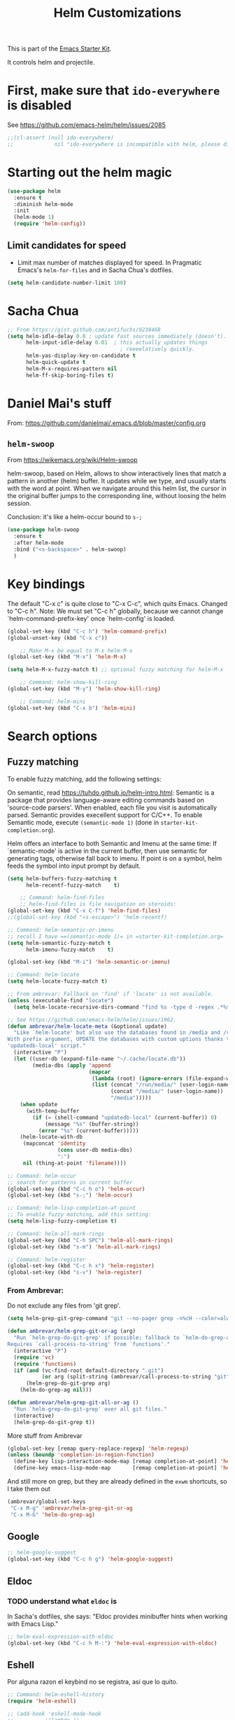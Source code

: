 # -*- coding: utf-8 -*-
# -*- find-file-hook: org-babel-execute-buffer -*-

#+TITLE: Helm Customizations
#+OPTIONS: toc:nil num:nil ^:nil
#+PROPERTY: header-args :tangle yes

This is part of the [[file:starter-kit.org][Emacs Starter Kit]].

It controls helm and projectile.

* First, make sure that =ido-everywhere= is disabled

See https://github.com/emacs-helm/helm/issues/2085

#+BEGIN_SRC emacs-lisp :tangle no
;;(cl-assert (null ido-everywhere)
;;             nil "ido-everywhere is incompatible with helm, please disable it")
#+END_SRC

* Starting out the helm magic

#+BEGIN_SRC emacs-lisp :tangle yes
(use-package helm
  :ensure t
  :diminish helm-mode
  :init 
  (helm-mode 1)
  (require 'helm-config))
#+END_SRC

#+RESULTS:
|   |

** Limit candidates for speed

- Limit max number of matches displayed for speed. In Pragmatic Emacs's =helm-for-files= and in Sacha Chua's dotfiles.

#+BEGIN_SRC emacs-lisp :tangle yes
(setq helm-candidate-number-limit 100)
#+END_SRC

#+RESULTS:
: 100

* Sacha Chua

#+BEGIN_SRC emacs-lisp :tangle yes
    ;; From https://gist.github.com/antifuchs/9238468
    (setq helm-idle-delay 0.0 ; update fast sources immediately (doesn't).
          helm-input-idle-delay 0.01  ; this actually updates things
                                        ; reeeelatively quickly.
          helm-yas-display-key-on-candidate t
          helm-quick-update t
          helm-M-x-requires-pattern nil
          helm-ff-skip-boring-files t)
#+END_SRC

#+RESULTS:
: t

* Daniel Mai's stuff 

From: https://github.com/danielmai/.emacs.d/blob/master/config.org

** =helm-swoop=
From https://wikemacs.org/wiki/Helm-swoop

helm-swoop, based on Helm, allows to show interactively lines that match a pattern in another (helm) buffer. It updates while we type, and usually starts with the word at point. When we navigate around this helm list, the cursor in the original buffer jumps to the corresponding line, without loosing the helm session.

Conclusion: it's like a helm-occur bound to =s-;=

#+BEGIN_SRC emacs-lisp :tangle yes
(use-package helm-swoop
  :ensure t
  :after helm-mode
  :bind ("<s-backspace>" . helm-swoop)
  )
#+END_SRC

#+RESULTS:
: #s(hash-table size 65 test eql rehash-size 1.5 rehash-threshold 0.8125 data (:use-package (23547 50524 462788 646000) :init (23547 50524 462634 659000) :config (23547 50524 462593 680000) :config-secs (0 0 10 173000) :init-secs (0 0 75 23000) :use-package-secs (0 0 317 531000)))

* Key bindings 

The default "C-x c" is quite close to "C-x C-c", which quits Emacs.
Changed to "C-c h". Note: We must set "C-c h" globally, because we
cannot change `helm-command-prefix-key' once `helm-config' is loaded.

#+BEGIN_SRC emacs-lisp :tangle yes
(global-set-key (kbd "C-c h") 'helm-command-prefix)
(global-unset-key (kbd "C-x c"))

    ;; Make M-x be equal to M-x helm-M-x
(global-set-key (kbd "M-x") 'helm-M-x)

(setq helm-M-x-fuzzy-match t) ;; optional fuzzy matching for helm-M-x

    ;; Command: helm-show-kill-ring
(global-set-key (kbd "M-y") 'helm-show-kill-ring)

    ;; Command: helm-mini
(global-set-key (kbd "C-x b") 'helm-mini)
#+END_SRC

#+RESULTS:
: helm-mini

* Search options
** Fuzzy matching 
To enable fuzzy matching, add the following settings:

On semantic, read https://tuhdo.github.io/helm-intro.html: Semantic is a package that provides language-aware editing commands based on 'source-code parsers'. When enabled, each file you visit is automatically parsed. Semantic provides execellent support for C/C++. To enable Semantic mode, execute =(semantic-mode 1)= (done in =starter-kit-completion.org=).

Helm offers an interface to both Semantic and Imenu at the same time: If `semantic-mode' is active in the current buffer, then use semantic for generating tags, otherwise fall back to imenu. If point is on a symbol, helm feeds the symbol into input prompt by default.

#+BEGIN_SRC emacs-lisp :tangle yes
(setq helm-buffers-fuzzy-matching t
      helm-recentf-fuzzy-match    t)

    ;; Command: helm-find-files
    ;; helm-find-files is file navigation on steroids:
(global-set-key (kbd "C-x C-f") 'helm-find-files)
;;(global-set-key (kbd "<s-escape>") 'helm-recentf)

;; Command: helm-semantic-or-imenu
;; recall I have ==(semantic-mode 1)= in =starter-kit-completion.org=
(setq helm-semantic-fuzzy-match t
      helm-imenu-fuzzy-match    t)

(global-set-key (kbd "M-i") 'helm-semantic-or-imenu)

;; Command: helm-locate
(setq helm-locate-fuzzy-match t)

;; From ambrevar: Fallback on 'find' if 'locate' is not available.
(unless (executable-find "locate")
  (setq helm-locate-recursive-dirs-command "find %s -type d -regex .*%s.*$"))

;; See https://github.com/emacs-helm/helm/issues/1962.
(defun ambrevar/helm-locate-meta (&optional update)
  "Like `helm-locate' but also use the databases found in /media and /run/media.
With prefix argument, UPDATE the databases with custom uptions thanks to the
'updatedb-local' script."
  (interactive "P")
  (let ((user-db (expand-file-name "~/.cache/locate.db"))
        (media-dbs (apply 'append
                          (mapcar
                           (lambda (root) (ignore-errors (file-expand-wildcards (concat root "/*/locate.db"))))
                           (list (concat "/run/media/" (user-login-name))
                                 (concat "/media/" (user-login-name))
                                 "/media")))))
    (when update
      (with-temp-buffer
        (if (= (shell-command "updatedb-local" (current-buffer)) 0)
            (message "%s" (buffer-string))
          (error "%s" (current-buffer)))))
    (helm-locate-with-db
     (mapconcat 'identity
                (cons user-db media-dbs)
                ":")
     nil (thing-at-point 'filename))))

;; Command: helm-occur
;; search for patterns in current buffer
(global-set-key (kbd "C-c h o") 'helm-occur)
(global-set-key (kbd "s-;") 'helm-occur)

;; Command: helm-lisp-completion-at-point
;; To enable fuzzy matching, add this setting:
(setq helm-lisp-fuzzy-completion t)

;; Command: helm-all-mark-rings
(global-set-key (kbd "C-h SPC") 'helm-all-mark-rings)
(global-set-key (kbd "s-m") 'helm-all-mark-rings)

;; Command: helm-register
(global-set-key (kbd "C-c h x") 'helm-register)
(global-set-key (kbd "s-v") 'helm-register)
#+END_SRC

#+RESULTS:
: helm-register

*** From Ambrevar: 

Do not exclude any files from 'git grep'.

#+BEGIN_SRC emacs-lisp :tangle yes
(setq helm-grep-git-grep-command "git --no-pager grep -n%cH --color=always --full-name -e %p -- %f")

(defun ambrevar/helm-grep-git-or-ag (arg)
  "Run `helm-grep-do-git-grep' if possible; fallback to `helm-do-grep-ag' otherwise.
Requires `call-process-to-string' from `functions'."
  (interactive "P")
  (require 'vc)
  (require 'functions)
  (if (and (vc-find-root default-directory ".git")
           (or arg (split-string (ambrevar/call-process-to-string "git" "ls-files" "-z") "\0" t)))
      (helm-grep-do-git-grep arg)
    (helm-do-grep-ag nil)))

(defun ambrevar/helm-grep-git-all-or-ag ()
  "Run `helm-grep-do-git-grep' over all git files."
  (interactive)
  (helm-grep-do-git-grep t))
#+END_SRC

#+RESULTS:
: ambrevar/helm-grep-git-all-or-ag

More stuff from Ambrevar

#+BEGIN_SRC emacs-lisp :tangle yes
(global-set-key [remap query-replace-regexp] 'helm-regexp)
(unless (boundp 'completion-in-region-function)
  (define-key lisp-interaction-mode-map [remap completion-at-point] 'helm-lisp-completion-at-point)
  (define-key emacs-lisp-mode-map       [remap completion-at-point] 'helm-lisp-completion-at-point))
#+END_SRC

#+RESULTS:

And still more on grep, but they are already defined in the =exwm= shortcuts, so I take them out

#+BEGIN_SRC emacs-lisp :tangle no
(ambrevar/global-set-keys
 "C-x M-g" 'ambrevar/helm-grep-git-or-ag
 "C-x M-G" 'helm-do-grep-ag)
#+END_SRC

** Google 

#+BEGIN_SRC emacs-lisp :tangle yes
;; helm-google-suggest
(global-set-key (kbd "C-c h g") 'helm-google-suggest)
#+END_SRC

** Eldoc 
*** TODO understand what =eldoc= is
In Sacha's dotfiles, she says: "Eldoc provides minibuffer hints when working with Emacs Lisp."

#+BEGIN_SRC emacs-lisp :tangle yes
;; helm-eval-expression-with-eldoc
(global-set-key (kbd "C-c h M-:") 'helm-eval-expression-with-eldoc)
#+END_SRC

** Eshell

Por alguna razon el keybind no se registra, asi que lo quito.

#+BEGIN_SRC emacs-lisp :tangle yes
;; Command: helm-eshell-history
(require 'helm-eshell)

;; (add-hook 'eshell-mode-hook
;;          '(lambda ()
;;             (define-key eshell-mode-map (kbd "C-c h C-c h")  'helm-eshell-history))) 
#+END_SRC

#+RESULTS:
| (lambda nil (define-key eshell-mode-map  'eshell-bol)) | helm-gtags-mode | ambrevar/helm/eshell-set-keys | (lambda nil (define-key eshell-mode-map (kbd C-c h C-c h) 'helm-eshell-history)) | tramp-eshell-directory-change | ess-r-package-activate-directory-tracker |

*** Ambrevar's eshell

#+BEGIN_SRC emacs-lisp :tangle yes
;;; Eshell
(defun ambrevar/helm/eshell-set-keys ()
  (define-key eshell-mode-map [remap eshell-pcomplete] 'helm-esh-pcomplete)
  (define-key eshell-mode-map (kbd "M-p") 'helm-eshell-history)
  (define-key eshell-mode-map (kbd "M-s") nil) ; Useless when we have 'helm-eshell-history.
  (define-key eshell-mode-map (kbd "M-s f") 'helm-eshell-prompts-all)) ;; this one doesn't work... I don't know what it'd do.
(add-hook 'eshell-mode-hook 'ambrevar/helm/eshell-set-keys)
#+END_SRC

#+RESULTS:
| ambrevar/helm/eshell-set-keys | (lambda nil (define-key eshell-mode-map (kbd C-c h C-c h) 'helm-eshell-history)) | helm-gtags-mode | tramp-eshell-directory-change | (lambda nil (define-key eshell-mode-map  'eshell-bol)) | ess-r-package-activate-directory-tracker |

** Comint 

Disabled as it gives rise to lisp error

#+BEGIN_SRC emacs-lisp :tangle no
;; Command: helm-comint-input-ring
;; (define-key shell-mode-map (kbd "C-c h C-c h") 'helm-comint-input-ring)
#+END_SRC

#+RESULTS:

** Mini-buffer history 

If you get into the minibuffer (=C-x b= for =helm-mini=), then you get its history with =C-c C-l=.

#+BEGIN_SRC emacs-lisp :tangle yes
;; Command: helm-mini-buffer-history
(define-key minibuffer-local-map (kbd "C-c C-l") 'helm-minibuffer-history)
#+END_SRC

#+RESULTS:
: helm-minibuffer-history

* helm-descbinds

List active key bindings:

#+BEGIN_SRC emacs-lisp :tangle yes
(use-package helm-descbinds
	:ensure t)
(helm-descbinds-mode)
#+END_SRC

#+RESULTS:
: t

* Helm and gtags

Further customization of =gtags= with =helm=, from http://tuhdo.github.io/c-ide.html.

Check out: http://tuhdo.github.io/c-ide.html and https://github.com/syohex/emacs-helm-gtags

Also of interest this setup: https://github.com/tuhdo/emacs-c-ide-demo/blob/master/custom/setup-helm-gtags.el
and https://github.com/yusekiya/dotfiles/blob/master/.emacs.d/config/packages/my-helm-config.el

** TODO Understand how =gtags= differ from =etags=

#+begin_src emacs-lisp :tangle yes
    ;; Tuhdo says to put this but if I do emacs spits error mesage on start up.
    ;;(require 'setup-helm)
    ;;(require 'setup-helm-gtags)

(use-package helm-gtags
	:ensure t
    :init
    ;; Enable helm-gtags-mode
    (add-hook 'dired-mode-hook 'helm-gtags-mode)
    (add-hook 'eshell-mode-hook 'helm-gtags-mode)
    (add-hook 'c-mode-hook 'helm-gtags-mode)
    (add-hook 'c++-mode-hook 'helm-gtags-mode)
    (add-hook 'asm-mode-hook 'helm-gtags-mode)
    ;; (add-hook 'python-mode-hook 'helm-gtags-mode)
    :config
    (setq
     helm-gtags-ignore-case t
     helm-gtags-auto-update t
     helm-gtags-use-input-at-cursor t
     helm-gtags-pulse-at-cursor t
     helm-gtags-prefix-key "C-c g"
     helm-gtags-suggested-key-mapping t))

    (define-key helm-gtags-mode-map (kbd "C-c g a") 'helm-gtags-tags-in-this-function)
    (define-key helm-gtags-mode-map (kbd "C-j") 'helm-gtags-select)
    (define-key helm-gtags-mode-map (kbd "M-.") 'helm-gtags-dwim)
    (define-key helm-gtags-mode-map (kbd "M-,") 'helm-gtags-pop-stack)
    (define-key helm-gtags-mode-map (kbd "C-c <") 'helm-gtags-previous-history)
    (define-key helm-gtags-mode-map (kbd "C-c >") 'helm-gtags-next-history)
#+end_src

#+RESULTS:
: helm-gtags-next-history

* Helm-bibtex
And now the bit by Ista Zahn in tip from: https://github.com/izahn/dotemacs but modified to use helm instead of ivy.
This allows you to search your BibTeX files for references to insert into the current document. For it to work you will need to set `bibtex-completion-bibliography` to the location of your BibTeX files.
Initiate a citation search with ivy-bibtex, bound to =C-c r= (not working, of course. This is the keybinding for revert buffer.)

Commented out by DGM: not sure it is working and I can use ivy with helm

From https://github.com/tmalsburg/helm-bibtex: Helm-bibtex and ivy-bibtex allow you to search and manage your BibTeX bibliography. They both share the same generic backend, bibtex-completion, but one uses the Helm completion framework and the other Ivy as a front-end.

#+begin_src emacs-lisp :tangle yes
;; (setq ivy-bibtex-default-action 'bibtex-completion-insert-citation)
(use-package helm-bibtex
  :ensure t)
;; (global-set-key (kbd "<s-backspace>") 'helm-bibtex) ;; not needed. Already in =C-c ]=. <s-backspace> relocated to helm-swoop. Aunque ojo que en Olivetti mode =C-c ]= esta' bound to another thing.
#+end_src

#+RESULTS:
: helm-bibtex

Tip from =titus= for =helm-bibtex=: I use the menu key as the prefix key for all helm commands and bind helm-bibtex to b. Helm-bibtex can then be started using <menu> b. It is also useful to bind helm-resume to <menu> in helm-command-map. With this binding, <menu> <menu> can be used to reopen the last helm search.

** Bibtex-completion

Bibtex-completion depends on helm-bibtex. That's why I paste it here. A minimal configuration involves telling =bibtex-completion= where your bibliographies can be found. I am leaving it as not a list.

#+BEGIN_EXAMPLE
(setq bibtex-completion-bibliography 
      '("/media/dgm/blue/documents/bibs/socbib.bib"))  
#+END_EXAMPLE

#+BEGIN_SRC emacs-lisp :tangle yes
(setq bibtex-completion-bibliography "/media/dgm/blue/documents/bibs/socbib.bib")
#+END_SRC

#+RESULTS:
: /media/dgm/blue/documents/bibs/socbib.bib

Specify where PDFs can be found: =Bibtex-completion= assumes that the name of a PDF consists of the BibTeX key followed plus a user-defined suffix (.pdf by default). For example, if a BibTeX entry has the key Darwin1859, bibtex-completion searches for Darwin1859.pdf.

I am commenting out as I have the variable =helm-bibtex-library-path= in =starter-kit-helm.org=

#+BEGIN_SRC emacs-lisp :tangle yes
(setq bibtex-completion-library-path '("/media/dgm/blue/documents/elibrary/org/references/pdfs"))
#+END_SRC

#+RESULTS:
| /media/dgm/blue/documents/elibrary/org/references/pdfs/ |


Bibtex-completion supports two methods for storing notes. It can either store all notes in one file or store notes in multiple files, one file per publication. In the first case, the customization variable bibtex-completion-notes-path has to be set to the full path of the notes file:
I am commenting it out as I have the variable =helm-bibtex-notes-path= in =starter-kit-helm.org=

#+BEGIN_SRC emacs-lisp :tangle yes
(setq bibtex-completion-notes-path "/media/dgm/blue/documents/elibrary/org/references")
#+END_SRC

#+RESULTS:
: /media/dgm/blue/documents/elibrary/org/references/readings.org

(See also Kitchin on setting these paths here https://github.com/jkitchin/org-ref.)

Symbols used for indicating the availability of notes and PDF files

#+BEGIN_SRC emacs-lisp :tangle yes
(setq bibtex-completion-pdf-symbol "⌘")
(setq bibtex-completion-notes-symbol "✎")
#+END_SRC

#+RESULTS:
: ✎

Open pdf with system pdf viewer

#+BEGIN_SRC emacs-lisp :tangle yes
(setq bibtex-completion-pdf-open-function 'org-open-file)
#+END_SRC

#+RESULTS:
: org-open-file

** The Reddit workflow

From: https://www.reddit.com/r/emacs/comments/4gudyw/help_me_with_my_orgmode_workflow_for_notetaking/

With this setup helm-bibtex points to the same notes file as =org-ref=. Just run =M-x helm-bibtex= (=C-]=) and select the article you want. Instead of pressing =<return>=, press =<tab>=. This opens up helm's alternate action list where you can choose to =Edit notes=. This opens up the exact notes file created by org-ref.

#+BEGIN_SRC emacs-lisp :tangle yes
 (setq helm-bibtex-bibliography "/media/dgm/blue/documents/bibs/socbib.bib" 
       helm-bibtex-library-path "/media/dgm/blue/documents/elibrary/org/references/pdfs/"
       helm-bibtex-notes-path "/media/dgm/blue/documents/elibrary/org/references/readings.org")
#+END_SRC

#+RESULTS:
: /media/dgm/blue/documents/elibrary/org/references/readings.org

* Ambrevar's stuff

TODO: =helm-ff= should allow opening several marks externally, e.g.  sxiv for pics. See https://github.com/emacs-helm/helm/wiki/Find-Files#open-files-externally.
What about the default program?  It currently defaults to ~/.mailcap, which is not so customizable.  Would ranger's rifle be useful here?  See https://github.com/emacs-helm/helm/issues/1796.  There is the `openwith' package.

TODO: Batch-open torrent files automatically.  Add to mailcap?  Same as above, C-c C-x does not allow for opening several files at once.

TODO: helm-find in big folders sometimes leads bad results, like exact match not appearing first. Better sorting?

TODO: Implement alternating-color multiline lists. See https://github.com/emacs-helm/helm/issues/1790.

Note: =wgrep-helm= allows you to edit a helm-grep-mode buffer and apply those changes to the file buffer.

#+BEGIN_SRC emacs-lisp :tangle yes
(when (< emacs-major-version 26)
  (when (require 'linum-relative nil t)
    (helm-linum-relative-mode 1)))

;; (when (require 'helm-descbinds nil t)
;;    (helm-descbinds-mode))

(when (require 'wgrep-helm nil t)
  (setq wgrep-auto-save-buffer t
        wgrep-enable-key (kbd "C-c h w")))

;; From Ambrevar: wgrep-face is not so pretty. Commented out as not working
;; (set-face-attribute 'wgrep-face nil :inherit 'ediff-current-diff-C :foreground 'unspecified :background 'unspecified :box nil)

(when (require 'helm-ls-git nil t)
  ;; `helm-source-ls-git' must be defined manually.
  ;; See https://github.com/emacs-helm/helm-ls-git/issues/34.
  (setq helm-source-ls-git
        (and (memq 'helm-source-ls-git helm-ls-git-default-sources)
             (helm-make-source "Git files" 'helm-ls-git-source
               :fuzzy-match helm-ls-git-fuzzy-match))))
#+END_SRC

#+RESULTS:

** Generic configuration

#+BEGIN_SRC emacs-lisp :tangle yes
(setq
 helm-follow-mode-persistent t
 helm-reuse-last-window-split-state t
 helm-findutils-search-full-path t
 helm-show-completion-display-function nil
 helm-completion-mode-string ""
 helm-dwim-target 'completion
 helm-echo-input-in-header-line t
 helm-use-frame-when-more-than-two-windows nil
 ;; helm-apropos-fuzzy-match t
 ;; helm-buffers-fuzzy-matching t
 ;; helm-eshell-fuzzy-match t
 ;; helm-imenu-fuzzy-match t
 ;; helm-M-x-fuzzy-match t
 ;; helm-recentf-fuzzy-match t
 ;; Use woman instead of man.
 helm-man-or-woman-function nil
 ;; https://github.com/emacs-helm/helm/issues/1910
 helm-buffers-end-truncated-string "…"
 helm-buffer-max-length 22
 helm-window-show-buffers-function 'helm-window-mosaic-fn
 helm-window-prefer-horizontal-split t)
#+END_SRC

** Apropos 

#+BEGIN_SRC emacs-lisp :tangle yes
;; Command: helm-apropos
;; To enable fuzzy matching, add this setting:
(setq helm-apropos-fuzzy-match t)
(global-set-key [remap apropos-command] 'helm-apropos)
#+END_SRC

#+BEGIN_SRC emacs-lisp :tangle yes
;;; Add bindings to `helm-apropos`. TODO: Does not work most of the times.
;;; https://github.com/emacs-helm/helm/issues/1140
(defun ambrevar/helm-def-source--emacs-commands (&optional default)
  (helm-build-in-buffer-source "Commands"
    :init `(lambda ()
             (helm-apropos-init 'commandp ,default))
    :fuzzy-match helm-apropos-fuzzy-match
    :filtered-candidate-transformer (and (null helm-apropos-fuzzy-match)
                                         'helm-apropos-default-sort-fn)
    :candidate-transformer 'helm-M-x-transformer-1
    :nomark t
    :action '(("Describe Function" . helm-describe-function)
              ("Find Function" . helm-find-function)
              ("Info lookup" . helm-info-lookup-symbol))))
#+END_SRC

#+RESULTS:
: ambrevar/helm-def-source--emacs-commands

** COMMENT The =M-s= prefix

Use the =M-s= prefix just like `occur'. 
Note that the =s= in the prefix is the letter =s= and not the =super= key.
Note that I think =M-i= does the same.

DGM, 16 july: I disable this as the prefix =M-s= is not working. Don't know why. 


#+BEGIN_SRC emacs-lisp :tangle no
(define-key prog-mode-map (kbd "M-s f") 'helm-semantic-or-imenu)
;;; The text-mode-map binding targets structured text modes like Markdown.
(define-key text-mode-map (kbd "M-s f") 'helm-semantic-or-imenu)
(with-eval-after-load 'org
  (require 'helm-org-contacts nil t)
  (define-key org-mode-map (kbd "M-s f") 'helm-org-in-buffer-headings))
(with-eval-after-load 'woman
  (define-key woman-mode-map (kbd "M-s f") 'helm-imenu))
(with-eval-after-load 'man
  (define-key Man-mode-map (kbd "M-s f") 'helm-imenu))
#+END_SRC

#+RESULTS:

** More stuff!!!

#+BEGIN_SRC emacs-lisp :tangle yes
(setq helm-source-names-using-follow '("Occur" "Git-Grep" "AG" "mark-ring" "Org Headings" "Imenu"))

;;; From https://www.reddit.com/r/emacs/comments/5q922h/removing_dot_files_in_helmfindfiles_menu/.
(defun ambrevar/helm-skip-dots (old-func &rest args)
  "Skip . and .. initially in helm-find-files.  First call OLD-FUNC with ARGS."
  (apply old-func args)
  (let ((sel (helm-get-selection)))
    (if (and (stringp sel) (string-match "/\\.$" sel))
        (helm-next-line 2)))
  (let ((sel (helm-get-selection))) ; if we reached .. move back
    (if (and (stringp sel) (string-match "/\\.\\.$" sel))
        (helm-previous-line 1))))

(advice-add #'helm-preselect :around #'ambrevar/helm-skip-dots)
(advice-add #'helm-ff-move-to-first-real-candidate :around #'ambrevar/helm-skip-dots)

(with-eval-after-load 'desktop
  (add-to-list 'desktop-globals-to-save 'kmacro-ring)
  (add-to-list 'desktop-globals-to-save 'last-kbd-macro)
  (add-to-list 'desktop-globals-to-save 'kmacro-counter)
  (add-to-list 'desktop-globals-to-save 'kmacro-counter-format)
  (add-to-list 'desktop-globals-to-save 'helm-ff-history)
  (add-to-list 'desktop-globals-to-save 'comint-input-ring))

(helm-top-poll-mode)
;;; Column indices might need some customizing. See `helm-top-command' and
;;; https://github.com/emacs-helm/helm/issues/1586 and
;;; https://github.com/emacs-helm/helm/issues/1909.
#+END_SRC

#+RESULTS:
: t

** Convenience

#+BEGIN_SRC emacs-lisp :tangle yes
;;; Convenience.
(defun ambrevar/helm-toggle-visible-mark-backwards (arg)
  (interactive "p")
  (helm-toggle-visible-mark (- arg)))
;; (define-key helm-map (kbd "S-SPC") 'ambrevar/helm-toggle-visible-mark-backwards)

;; (global-set-key  (kbd "C-<f4>") 'helm-execute-kmacro)
#+END_SRC

* Uncle Dave

Lines from uncle dave at https://github.com/daedreth/UncleDavesEmacs and Tuhdo  https://tuhdo.github.io/helm-intro.html

#+BEGIN_SRC emacs-lisp :tangle yes
(define-key helm-find-files-map (kbd "C-b") 'helm-find-files-up-one-level)
;; (define-key helm-find-files-map (kbd "C-f") 'helm-execute-persistent-action)
(define-key helm-map (kbd "<tab>") 'helm-execute-persistent-action) ; rebind tab to run persistent action but this gives rise to problems. See https://github.com/jkitchin/org-ref/issues/527
(define-key helm-map (kbd "C-i")   'helm-execute-persistent-action) ; make TAB work in terminal
(define-key helm-map (kbd "C-z")  'helm-select-action) ; list actions using C-z... direct from Tuhdo! 
#+END_SRC

#+RESULTS:
: helm-select-action

* Projectile 

I kept loosing my projects in external drives upon re-start. My attempt to keep them thru magit is copied from https://emacs.stackexchange.com/questions/32634/how-can-the-list-of-projects-used-by-projectile-be-manually-updated/32635

#+srcname: projectile
#+BEGIN_SRC emacs-lisp :tangle yes
;; Projectile
(use-package projectile
  :ensure t
  :config 
  (projectile-global-mode t)
  (setq projectile-project-search-path '("~/.emacs.d/"
                                         "~/texmf/"
                                         "~/Dropbox/gtd/"
                                         "/media/dgm/blue/documents/proyectos/mtj/"
                                         "/media/dgm/blue/documents/dropbox/"
                                         "/media/dgm/blue/documents/UNED/"
                                         "/media/dgm/blue/documents/data/eurostat" 
                                         "/media/dgm/blue/documents/programming"
                                         "/media/dgm/blue/documents/My-Academic-Stuff"
                                         "/media/dgm/blue/documents/personal"
                                         "/home/dgm/Dropbox/gtd"
                                         "/media/dgm/blue/documents/bibs"
                                         "/media/dgm/blue/documents/templates"
                                         "/media/dgm/blue/documents/proyectos/alianza"
                                         "/media/dgm/blue/documents/cv"
                                         "/media/dgm/blue/documents/backups"
                                         "/media/dgm/blue/documents/UNED/teaching/mis-cursos"
                                         "/media/dgm/blue/documents/elibrary/women-labor-market"))

  (projectile-add-known-project "~/.emacs.d/")
  (projectile-add-known-project  "~/texmf/")
  (projectile-add-known-project "~/Dropbox/gtd/")
  (projectile-add-known-project "/media/dgm/blue/documents/proyectos/mtj/")
  (projectile-add-known-project "/media/dgm/blue/documents/dropbox/")
  (projectile-add-known-project "/media/dgm/blue/documents/UNED/")
  (projectile-add-known-project "/media/dgm/blue/documents/data/eurostat")
  (projectile-add-known-project "/media/dgm/blue/documents/programming")
  (projectile-add-known-project "/media/dgm/blue/documents/My-Academic-Stuff")
  (projectile-add-known-project "/media/dgm/blue/documents/personal")  
  (projectile-add-known-project "/home/dgm/Dropbox/gtd")  
  (projectile-add-known-project "/media/dgm/blue/documents/bibs")  
  (projectile-add-known-project "/media/dgm/blue/documents/templates")
  (projectile-add-known-project "/media/dgm/blue/documents/proyectos/alianza/")
  (projectile-add-known-project "/media/dgm/blue/documents/cv/")
  (projectile-add-known-project "/media/dgm/blue/documents/backups")
  (projectile-add-known-project "/media/dgm/blue/documents/UNED/teaching/mis-cursos/")
  (projectile-add-known-project "/media/dgm/blue/documents/elibrary/women-labor-market/")
  
  (when (require 'magit nil t)
    (mapc #'projectile-add-known-project
          (mapcar #'file-name-as-directory (magit-list-repos)))
    ;; Optionally write to persistent `projectile-known-projects-file'
    (projectile-save-known-projects)))

;; from) https://github.com/bbatsov/projectile#usage
(projectile-mode +1) ;; You now need to explicitly enable projectile and set a prefix. See      https://stackoverflow.com/questions/31421106/why-emacs-project-c-c-p-is-undefined, I guess it's already done with (projectile-global-mode t) in the use-package settings... but just in case.
(define-key projectile-mode-map (kbd "s--") 'projectile-command-map)
;;(define-key projectile-mode-map (kbd "C-c p") 'projectile-command-map)

(setq projectile-enable-caching nil) ;; update 22 nov 2018. In C-h v projectile-indexing-method they recommend to have it set to alien to have this other variable set to true. If it does not work, revert to instructions in emacs's cheatsheet.
;; (setq projectile-enable-caching nil) ; see https://emacs.stackexchange.com/questions/2164/projectile-does-not-show-all-files-in-project
;; https://github.com/bbatsov/projectile/issues/1183
;; trying to fix slow behaviour of emacs
(setq projectile-mode-line
      '(:eval (format " Projectile[%s]"
                      (projectile-project-name))))

(define-key projectile-mode-map [?\s-d] 'projectile-switch-project)
(define-key projectile-mode-map [?\s-D] 'projectile-find-dir-dwim)
;;(define-key projectile-mode-map [?\s-y] 'projectile-ag) ;; this is not working. =projectile-ag= is in M-pthe directory structure.
#+END_SRC

** Helm-Projectile

#+srcname: helm-projectile
#+BEGIN_SRC emacs-lisp :tangle yes
(use-package helm-projectile
  :ensure t
  :after helm-mode 
  :init     
  (setq projectile-completion-system 'helm)
  :commands helm-projectile
  ;;   :bind ("C-c p h" . helm-projectile)
  )

(helm-projectile-on)   ;;; creo que no hace falta tras decir =ensure t= in use-package.
(define-key projectile-mode-map [?\s-u] 'helm-projectile-find-file-in-known-projects) 
(setq projectile-switch-project-action 'helm-projectile)
(global-set-key (kbd "<s-return>") 'helm-projectile)
;; from https://projectile.readthedocs.io/en/latest/usage/
;; You can go one step further and set a list of folders which Projectile is automatically going to check for projects. But in reality, if I re-start the computer, Projectile does not recall this list. 
#+END_SRC

#+RESULTS: helm-projectile
: helm-projectile

#+RESULTS: projectile
: projectile-find-dir-dwim

Need to use =helm-projectile-find-other-file= bound to =s-- a=

#+BEGIN_SRC emacs-lisp :tangle yes
(add-to-list 'projectile-other-file-alist '("org" "el")) ;; switch from org -> el 
(add-to-list 'projectile-other-file-alist '("el" "org")) ;; switch from el -> org 
(add-to-list 'projectile-other-file-alist '("Rnw" "R"))
(add-to-list 'projectile-other-file-alist '("R" "Rnw"))
(add-to-list 'projectile-other-file-alist '("Rnw" "tex"))
(add-to-list 'projectile-other-file-alist '("tex" "Rnw"))
(add-to-list 'projectile-other-file-alist '("org" "tex"))
(add-to-list 'projectile-other-file-alist '("tex" "org"))
(add-to-list 'projectile-other-file-alist '("tex" "log"))
(add-to-list 'projectile-other-file-alist '("log" "tex"))
(add-to-list 'projectile-other-file-alist '("org" "html"))
(add-to-list 'projectile-other-file-alist '("html" "org"))
#+END_SRC

#+RESULTS:
| html | org  |     |     |     |     |     |     |     |   |    |
| org  | html |     |     |     |     |     |     |     |   |    |
| log  | tex  |     |     |     |     |     |     |     |   |    |
| tex  | log  |     |     |     |     |     |     |     |   |    |
| tex  | org  |     |     |     |     |     |     |     |   |    |
| org  | tex  |     |     |     |     |     |     |     |   |    |
| tex  | Rnw  |     |     |     |     |     |     |     |   |    |
| Rnw  | tex  |     |     |     |     |     |     |     |   |    |
| R    | Rnw  |     |     |     |     |     |     |     |   |    |
| Rnw  | R    |     |     |     |     |     |     |     |   |    |
| el   | org  |     |     |     |     |     |     |     |   |    |
| org  | el   |     |     |     |     |     |     |     |   |    |
| cpp  | h    | hpp | ipp |     |     |     |     |     |   |    |
| ipp  | h    | hpp | cpp |     |     |     |     |     |   |    |
| hpp  | h    | ipp | cpp | cc  |     |     |     |     |   |    |
| cxx  | h    | hxx | ixx |     |     |     |     |     |   |    |
| ixx  | h    | hxx | cxx |     |     |     |     |     |   |    |
| hxx  | h    | ixx | cxx |     |     |     |     |     |   |    |
| c    | h    |     |     |     |     |     |     |     |   |    |
| m    | h    |     |     |     |     |     |     |     |   |    |
| mm   | h    |     |     |     |     |     |     |     |   |    |
| h    | c    | cc  | cpp | ipp | hpp | cxx | ixx | hxx | m | mm |
| cc   | h    | hh  | hpp |     |     |     |     |     |   |    |
| hh   | cc   |     |     |     |     |     |     |     |   |    |
| vert | frag |     |     |     |     |     |     |     |   |    |
| frag | vert |     |     |     |     |     |     |     |   |    |
| nil  | lock | gpg |     |     |     |     |     |     |   |    |
| lock |      |     |     |     |     |     |     |     |   |    |
| gpg  |      |     |     |     |     |     |     |     |   |    |


** Advice from Tuhdo for ignoring files

From https://github.com/bbatsov/projectile/issues/184

#+BEGIN_SRC emacs-lisp :tangle yes
(add-to-list 'projectile-globally-ignored-files "*.png")
(setq projectile-globally-ignored-file-suffixes '(".cache"))
#+END_SRC

#+RESULTS:
| .cache |

* =helm-ag=:  Interface with Ag ("The Silver Searcher")

The Silver Searcher is grep-like program implemented by =C=. An attempt to make something better than =ack-grep=.

It searches pattern about 3–5x faster than ack-grep. It ignores file patterns from your .gitignore and .hgignore. 

[[https://github.com/ggreer/the_silver_searcher][The Silver Searcher]] is a very fast, smart code search tool, similar to
ack. Install it via homebrew. The emacs interface, `ag-mode`, is [[https://github.com/Wilfred/ag.el/#agel][described here]].

** Critical options: 

1. =-n --norecurse= Don't recurse into directories 
2. =-r --recurse= Recurse into directories when searching. Default it true.

#+BEGIN_SRC emacs-lisp :tangle yes
;; Originally in starter-kit-bindings.org like this
;;  (require 'ag)
;;  (define-key global-map "\C-x\C-a" 'ag) 
;;  (define-key global-map "\C-x\C-r" 'ag-regexp)

;; new bindings by DGM to try and use 'helm-ag
;;  (define-key global-map "\C-x\C-a" 'helm-ag) 
;;  (define-key global-map "\C-x\C-r" 'helm-ag-regexp)

(use-package ag 
  :ensure t)

(use-package helm-ag
  :ensure t
  :after (helm-mode ag)
  :bind ("M-p" . helm-projectile-ag)
  :init (setq helm-ag-base-command "/usr/bin/ag"
              helm-ag-insert-at-point t
              helm-ag-fuzzy-match     t
              helm-ag-command-option " --hidden" 
              helm-ag-use-agignore t)) 
#+END_SRC

#+RESULTS:
: helm-projectile-ag
 
* =helm-ack=

=C-x C-f= you start a =helm-find-files= session. There you can do =C-s= to recursively grep a selected directory.  Every time you type a character, helm updates grep result immediately. You can use ack-grep to replace grep with this configuration:


#+begin_src emacs-lisp :tangle yes
(use-package helm-ack)

(when (executable-find "ack-grep")
  (setq helm-grep-default-command "ack-grep -Hn --no-group --no-color %e %p %f"
        helm-grep-default-recurse-command "ack-grep -H --no-group --no-color %e %p %f"))
#+end_src

#+RESULTS:

* helm-man-woman

With helm-man-woman, you can quickly jump to any man entry using the Helm interface, either by typing in Helm prompt or if the point is on a symbol, opening the man page at point. To enable man page at point, add the following code: 

#+begin_src emacs-lisp :tangle yes
(add-to-list 'helm-sources-using-default-as-input 'helm-source-man-pages)
#+end_src

#+RESULTS:
| helm-source-imenu | helm-source-imenu-all | helm-source-info-elisp | helm-source-etags-select | helm-source-man-pages | helm-source-occur | helm-source-moccur | helm-source-grep-ag | helm-source-grep-git | helm-source-grep |

* EXWM

Basic commands with for interfacing with =exwm= with =helm=

#+BEGIN_SRC emacs-lisp :tangle yes
(with-eval-after-load 'helm
  ;; Need `with-eval-after-load' here since 'helm-map is not defined in 'helm-config.
  ;;  (ambrevar/define-keys helm-map "s-\\" 'helm-toggle-resplit-and-swap-windows) ;; already used in starter-kit-exwm.org for ambrevar/toggle-window-split
  (exwm-input-set-key (kbd "s-c") #'helm-resume)  ;; get the latest helm thing you did!, i.e., reopen the last helm search.
  ;; (exwm-input-set-key (kbd "s-b") #'helm-mini) ;; not needed as already in =C-x b=
  ;; (exwm-input-set-key (kbd "s-f") #'helm-find-files) ;; already in C-x C-f
  (exwm-input-set-key (kbd "s-f") #'helm-for-files) 
  (exwm-input-set-key (kbd "s-F") #'helm-locate)
  (when (fboundp 'ambrevar/helm-locate-meta)
    (exwm-input-set-key (kbd "s-F") #'ambrevar/helm-locate-meta))
  (exwm-input-set-key (kbd "s-a") #'helm-ag)
  (exwm-input-set-key (kbd "s-A") #'helm-do-grep-ag)
  (exwm-input-set-key (kbd "s-g") 'ambrevar/helm-grep-git-or-ag)
  (exwm-input-set-key (kbd "s-G") 'ambrevar/helm-grep-git-all-or-ag))
#+END_SRC

#+RESULTS:

** EXWM buffers with helm and make =helm-mini= almighty

#+BEGIN_SRC emacs-lisp :tangle yes
(require 'helm-bookmark)

(use-package helm-exwm)
;; (when (require 'helm-exwm nil t)
(add-to-list 'helm-source-names-using-follow "EXWM buffers")
(setq helm-exwm-emacs-buffers-source (helm-exwm-build-emacs-buffers-source))
(setq helm-exwm-source (helm-exwm-build-source))
(setq helm-mini-default-sources `(helm-exwm-emacs-buffers-source
                                  helm-exwm-source
                                  helm-source-buffers-list
                                  helm-source-recentf
                                  ,(when (boundp 'helm-source-ls-git) 'helm-source-ls-git)
                                  helm-source-bookmarks
                                  helm-source-bookmark-set
                                  helm-source-buffer-not-found))

;; Not sure how this works
;;(ambrevar/define-keys helm-exwm-map
;;   "s-!" 'helm-buffer-run-kill-persistent
;;   "s-#" 'helm-buffer-switch-other-window)
;; The above does not work and I don't know what is meant to do

;; next two lines work in the context of a helm menu like the one triggered with =C-x b=
(global-set-key (kbd "C-c h w") 'helm-buffer-switch-other-window)
(global-set-key (kbd "C-c h k") 'helm-buffer-run-kill-persistent)

;; Launcher
(exwm-input-set-key (kbd "s-r") 'helm-run-external-command)

;; Web browser. Turned off by DGM on 22 august 2019
;; (exwm-input-set-key (kbd "M-s-j") #'helm-exwm-switch-browser)               ;; I don't use these two and I don't see the user case.
;; (exwm-input-set-key (kbd "s-j")   #'helm-exwm-switch-browser-other-window)  ;; not using it
#+END_SRC

#+RESULTS:

* Allowing =ido= mode

#+BEGIN_SRC emacs-lisp :tangle yes
(defun ido-recentf-open ()
  "Use `ido-completing-read' to find a recent file."
  (interactive)
  (if (find-file (ido-completing-read "Find recent file: " recentf-list))
      (message "Opening file...")
    (message "Aborting")))

(global-set-key (kbd "C-x f") 'ido-recentf-open)

(add-to-list 'helm-completing-read-handlers-alist '(ido-recentf-open  . ido))
#+END_SRC

#+RESULTS:
: ((ido-use-virtual-buffers . ido) (ido-recentf-open . ido) (recentf-open-files . ido) (describe-function . helm-completing-read-symbols) (describe-variable . helm-completing-read-symbols) (describe-symbol . helm-completing-read-symbols) (debug-on-entry . helm-completing-read-symbols) (find-function . helm-completing-read-symbols) (disassemble . helm-completing-read-symbols) (trace-function . helm-completing-read-symbols) (trace-function-foreground . helm-completing-read-symbols) (trace-function-background . helm-completing-read-symbols) (find-tag . helm-completing-read-default-find-tag) (org-capture . helm-org-completing-read-tags) (org-set-tags . helm-org-completing-read-tags) (ffap-alternate-file) (tmm-menubar) (find-file) (find-file-at-point . helm-completing-read-sync-default-handler) (ffap . helm-completing-read-sync-default-handler) (execute-extended-command) (dired-do-rename . helm-read-file-name-handler-1) (dired-do-copy . helm-read-file-name-handler-1) (dired-do-symlink . helm-read-file-name-handler-1) (dired-do-relsymlink . helm-read-file-name-handler-1) (dired-do-hardlink . helm-read-file-name-handler-1))

* Helm-pass
#+BEGIN_SRC emacs-lisp :tangle yes
(use-package password-store)
(use-package helm-pass)
#+END_SRC

#+RESULTS:
: #s(hash-table size 65 test eql rehash-size 1.5 rehash-threshold 0.8125 data (:use-package (23561 2421 145456 378000) :init (23561 2421 145411 153000) :config (23561 2421 144875 137000) :config-secs (0 0 81 645000) :init-secs (0 0 927 125000) :use-package-secs (0 0 1190 268000)))

* Quit Helm with one key stroke

Often when invoking helm and wanting to cancel, I have to press =C-g= multiple times. Trying here to reduce it to one time.

From: https://www.reddit.com/r/emacs/comments/7eboyr/closing_helmmx_with_single_key_press/

Originally i had also =(define-key helm-M-x-map (kbd "ESC") 'helm-keyboard-quit)= but then I got the message "(void-variable helm-M-x-map)" and could not use Helm.


#+BEGIN_SRC emacs-lisp :tangle yes
(add-hook 'helm-after-initialize-hook
          (lambda()
            (define-key helm-buffer-map (kbd "C-g") 'helm-keyboard-quit)
            (define-key helm-map (kbd "C-g") 'helm-keyboard-quit)))
#+END_SRC

#+RESULTS:
| (lambda nil (define-key helm-buffer-map (kbd C-g) 'helm-keyboard-quit) (define-key helm-map (kbd C-g) 'helm-keyboard-quit)) | (lambda nil (define-key helm-buffer-map (kbd ESC) 'helm-keyboard-quit) (define-key helm-map (kbd ESC) 'helm-keyboard-quit)) | helm-reset-yank-point |

* =org-rifle=

See https://github.com/alphapapa/org-rifle

=org-rifle= searches in your notes as you type and it finds the search words in any order which makes it very easy and quick to find a given note.

What does my rifle do? It searches rapidly through my Org files. It searches both headings and contents of entries in Org buffers, and it displays entries that match all search terms, whether the terms appear in the heading, the contents, or both. Matching portions of entries’ contents are displayed with surrounding context and grouped by buffer to make it easy to acquire your target.'

In contrast with org-occur and similar commands, helm-org-rifle is entry-based (i.e. a heading and all of its contents, not including subheadings), while org-occur is line-based. So org-occur will show you entire lines that contain matching words, without any reference to the heading the line is under, while helm-org-rifle will show the heading of the entry that matches, followed by context around each matching word in the entry. In other words, helm-org-rifle is sort of like Google, while org-occur is sort of like grep.

Entries are fontified by default to match the appearance of an Org buffer, and optionally the entire path can be displayed for each entry, rather than just its own heading.

** Usage

Run one of the rifle commands, type some words, and results will be displayed, grouped by buffer. Hit RET to show the selected entry, or <C-return> to show it in an indirect buffer.

*** Helm commands: show results in a Helm buffer

- helm-org-rifle: Show results from all open Org buffers
- helm-org-rifle-agenda-files: Show results from Org agenda files
- helm-org-rifle-current-buffer: Show results from current buffer
- helm-org-rifle-directories: Show results from selected directories; with prefix, recursively
- helm-org-rifle-files: Show results from selected files
- helm-org-rifle-org-directory: Show results from Org files in org-directory

*** Occur commands: show results in an occur-like, persistent buffer

- helm-org-rifle-occur: Show results from all open Org buffers
- helm-org-rifle-occur-agenda-files: Show results from Org agenda files
- helm-org-rifle-occur-current-buffer: Show results from current buffer
- helm-org-rifle-occur-directories: Show results from selected directories; with prefix, recursively
- helm-org-rifle-occur-files: Show results from selected files
- helm-org-rifle-occur-org-directory: Show results from Org files in org-directory

*** Tips
- Select multiple entries in the Helm buffer to display selected entries in a read-only, occur-style buffer.
- Save all results in a Helm buffer to a helm-org-rifle-occur buffer by pressing C-s (like helm-grep-save-results).
- Show results from certain buffers by typing the name of the buffer (usually the filename).
- Show headings with certain to-do keywords by typing the keyword, e.g. TODO or DONE.
- Multiple to-do keywords are matched with boolean OR.
- Show headings with certain priorities by typing, e.g. #A or [#A].
- Show headings with certain tags by searching for, e.g. :tag1:tag2:.
- Negate matches with a !, e.g. pepperoni !anchovies.
- Sort results by timestamp or buffer-order (the default) by calling commands with a universal prefix (C-u).
- Show entries in an indirect buffer by selecting that action from the Helm actions list, or by pressing <C-return>.
- The keymap for helm-org-rifle-occur results buffers imitates the org-speed keys, making it quicker to navigate. You can also collapse and expand headings and drawers with TAB and S-TAB, just like in regular Org buffers. Results buffers are marked read-only so you cannot modify them by accidental keypresses.
 - Delete the result at point in helm-org-rifle-occur buffers by pressing d. This does not alter the source buffers but simply removes uninteresting results from view.
- You can customize the helm-org-rifle group if you like.

#+BEGIN_SRC emacs-lisp :tangle yes
(use-package helm-org-rifle
  :ensure t
  :bind ("s-w" . helm-org-rifle))
#+END_SRC

#+RESULTS:
: #s(hash-table size 65 test eql rehash-size 1.5 rehash-threshold 0.8125 data (:use-package (23904 2416 473789 40000) :init (23904 2416 473492 686000) :init-secs (0 0 130 631000) :use-package-secs (0 0 667 779000)))

* Look at the Emacs or Elisp manual with helm

From: https://www.reddit.com/r/emacs/comments/cuc8hl/how_do_you_remember_various_features_of_emacs/


#+BEGIN_SRC emacs-lisp :tangle yes
(defun ap/helm-info-emacs-elisp-cl ()
  "Helm for Emacs, Elisp, and CL-library info pages."
  (interactive)
  (helm :sources '(helm-source-info-emacs
                   helm-source-info-elisp
                   helm-source-info-cl)))
#+END_SRC

#+RESULTS:
: ap/helm-info-emacs-elisp-cl

* COMMENT Worf and hydra

=worf= needs =hydra=

#+BEGIN_SRC emacs-lisp :tangle no
(use-package hydra)
(use-package worf)
#+END_SRC

** COMMENT Worf costumization to work as a search engine across org headers

#+BEGIN_SRC emacs-lisp :tangle no
;; ——— WORF Utilities ———————————————————————————————————————————————————————————————
;; https://github.com/abo-abo/worf/blob/master/worf.el
(defun worf--pretty-heading (str lvl)
  "Prettify heading STR or level LVL."
  (setq str (or str ""))
  (setq str (propertize str 'face (nth (1- lvl) org-level-faces)))
  (let (desc)
    (while (and (string-match org-bracket-link-regexp str)
                (stringp (setq desc (match-string 3 str))))
      (setq str (replace-match
                 (propertize desc 'face 'org-link)
                 nil nil str)))
    str))
(defun worf--pattern-transformer (x)
  "Transform X to make 1-9 select the heading level in `worf-goto'."
  (if (string-match "^[1-9]" x)
      (setq x (format "^%s" x))
    x))

(defun worf-goto ()
  "Jump to a heading with `helm'."
  (interactive)
  (require 'helm-match-plugin) ;; commented out by DGM as I think it is not needed. See https://stackoverflow.com/questions/19098272/initialization-error-caused-by-helm-match-plugin
  (let ((candidates
         (org-map-entries
          (lambda ()
            (let ((comp (org-heading-components))
                  (h (org-get-heading)))
              (cons (format "%d%s%s" (car comp)
                            (make-string (1+ (* 2 (1- (car comp)))) ?\ )
                            (if (get-text-property 0 'fontified h)
                                h
                              (worf--pretty-heading (nth 4 comp) (car comp))))
                    (point))))))
        helm-update-blacklist-regexps
        helm-candidate-number-limit)
    (helm :sources
          `((name . "Headings")
            (candidates . ,candidates)
            (action . (lambda (x) (goto-char x)
                        (call-interactively 'show-branches)
                        (worf-more)))
            (pattern-transformer . worf--pattern-transformer)))))

(global-set-key (kbd "C-=") 'worf-goto)
#+END_SRC

#+RESULTS:
: worf-goto


* Org in buffer heading search

#+BEGIN_SRC emacs-lisp :tangle yes
(global-set-key (kbd "C-=") 'helm-org-in-buffer-headings)
#+END_SRC

#+RESULTS:
: helm-org-in-buffer-headings

* Provide

#+BEGIN_SRC emacs-lisp :tangle yes
(provide 'starter-kit-helm)
#+END_SRC

#+RESULTS:
: starter-kit-helm

* Final message
#+source: message-line
#+begin_src emacs-lisp :tangle yes
(message "Starter Kit Helm File loaded.")
#+end_src

#+RESULTS: message-line
: Starter Kit User File loaded.

